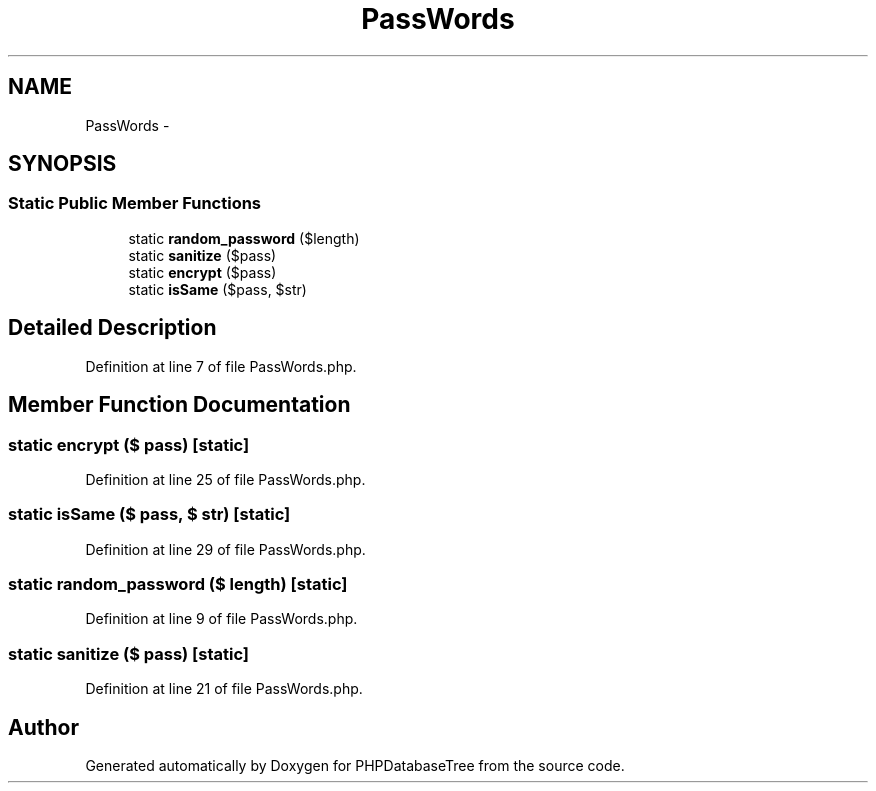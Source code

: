 .TH "PassWords" 3 "4 Jan 2010" "Version Version2" "PHPDatabaseTree" \" -*- nroff -*-
.ad l
.nh
.SH NAME
PassWords \- 
.SH SYNOPSIS
.br
.PP
.SS "Static Public Member Functions"

.in +1c
.ti -1c
.RI "static \fBrandom_password\fP ($length)"
.br
.ti -1c
.RI "static \fBsanitize\fP ($pass)"
.br
.ti -1c
.RI "static \fBencrypt\fP ($pass)"
.br
.ti -1c
.RI "static \fBisSame\fP ($pass, $str)"
.br
.in -1c
.SH "Detailed Description"
.PP 
Definition at line 7 of file PassWords.php.
.SH "Member Function Documentation"
.PP 
.SS "static encrypt ($ pass)\fC [static]\fP"
.PP
Definition at line 25 of file PassWords.php.
.SS "static isSame ($ pass, $ str)\fC [static]\fP"
.PP
Definition at line 29 of file PassWords.php.
.SS "static random_password ($ length)\fC [static]\fP"
.PP
Definition at line 9 of file PassWords.php.
.SS "static sanitize ($ pass)\fC [static]\fP"
.PP
Definition at line 21 of file PassWords.php.

.SH "Author"
.PP 
Generated automatically by Doxygen for PHPDatabaseTree from the source code.
